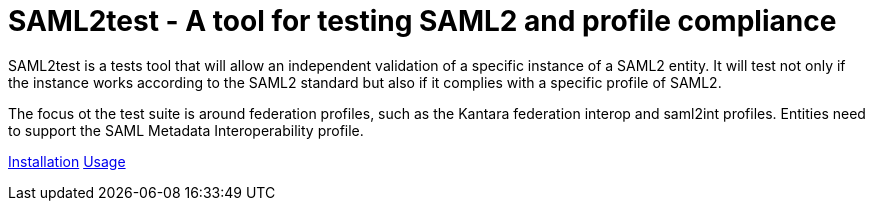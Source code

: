 # SAML2test - A tool for testing SAML2 and profile compliance

:Author: Roland Hedberg
:Maintainers: Rainer Hörbe, Thomas Warwaris
:Version: 0.3.0

SAML2test is a tests tool that will allow an independent validation
of a specific instance of a SAML2 entity. It will test not only if the
instance works according to the SAML2 standard but also if it complies
with a specific profile of SAML2.

The focus ot the test suite is around federation profiles, such as the
Kantara federation interop and saml2int profiles. Entities need to support
the SAML Metadata Interoperability profile.

link:INSTALL.adoc[Installation]
link:USAGE.adoc[Usage]
